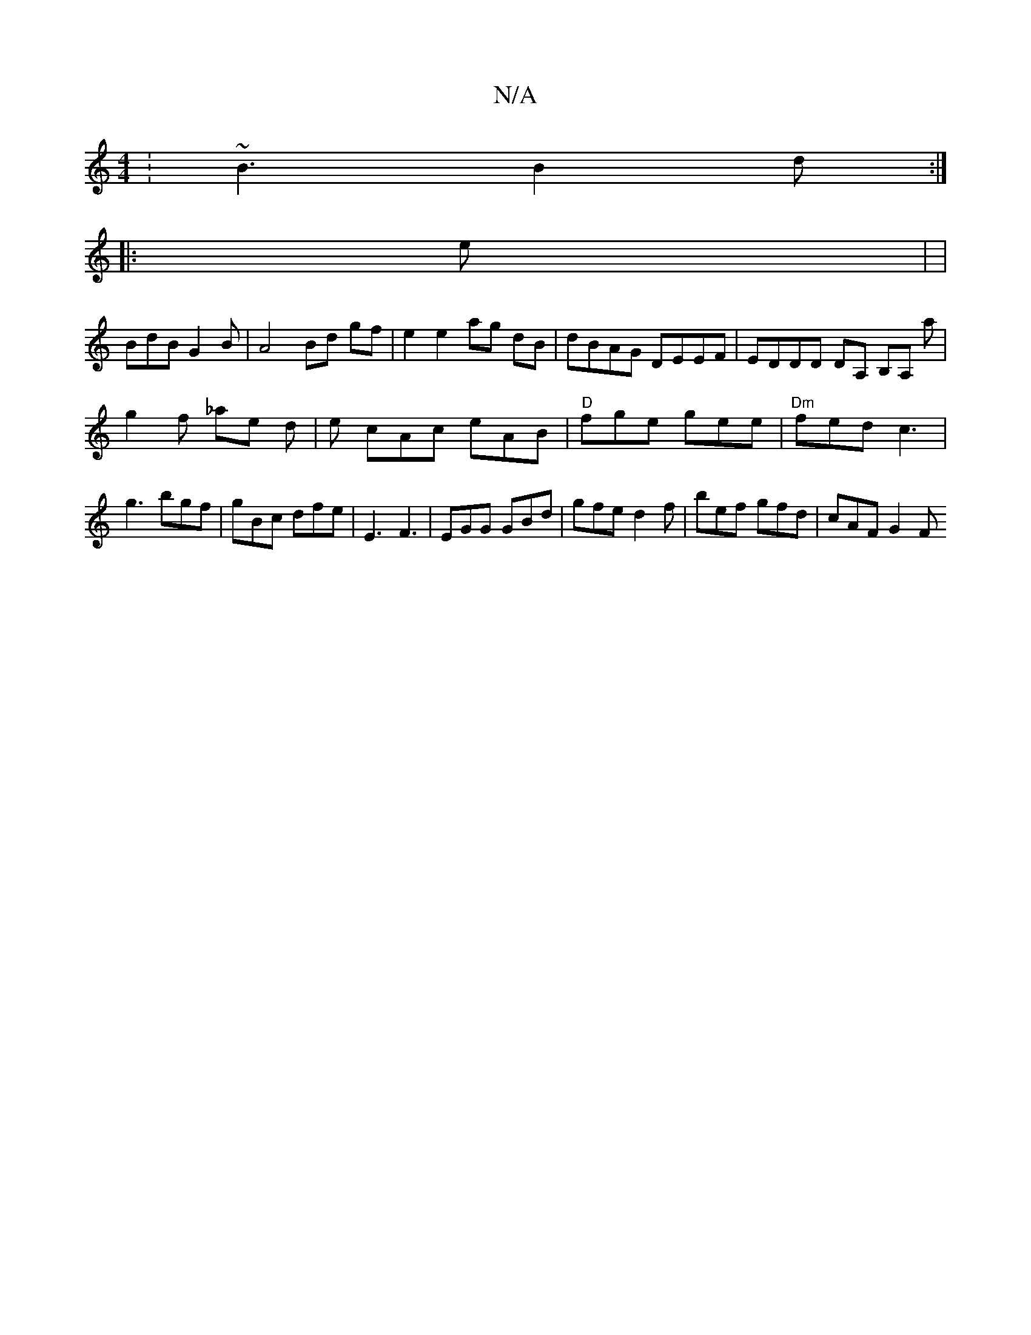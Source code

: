 X:1
T:N/A
M:4/4
R:N/A
K:Cmajor
: ~B3 B2d :|
|: e | |
BdB G2 B|A4 Bd gf|e2 e2 ag dB|dBAG DEEF | EDDD DA, B,A, a|
g2 f _ae d | e cAc eAB |"D" fge gee | "Dm" fed c3 |
g3 bgf | gBc dfe | E3 F3 | EGG GBd | gfe d2 f | bef gfd | cAF G2 F 